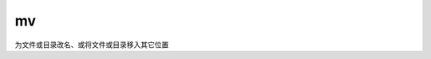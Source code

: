 ========================
mv
========================


.. post:: 2023-02-26 21:30:12
  :tags: linux, linux指令
  :category: 操作系统
  :author: YanQue
  :location: CD
  :language: zh-cn


为文件或目录改名、或将文件或目录移入其它位置


